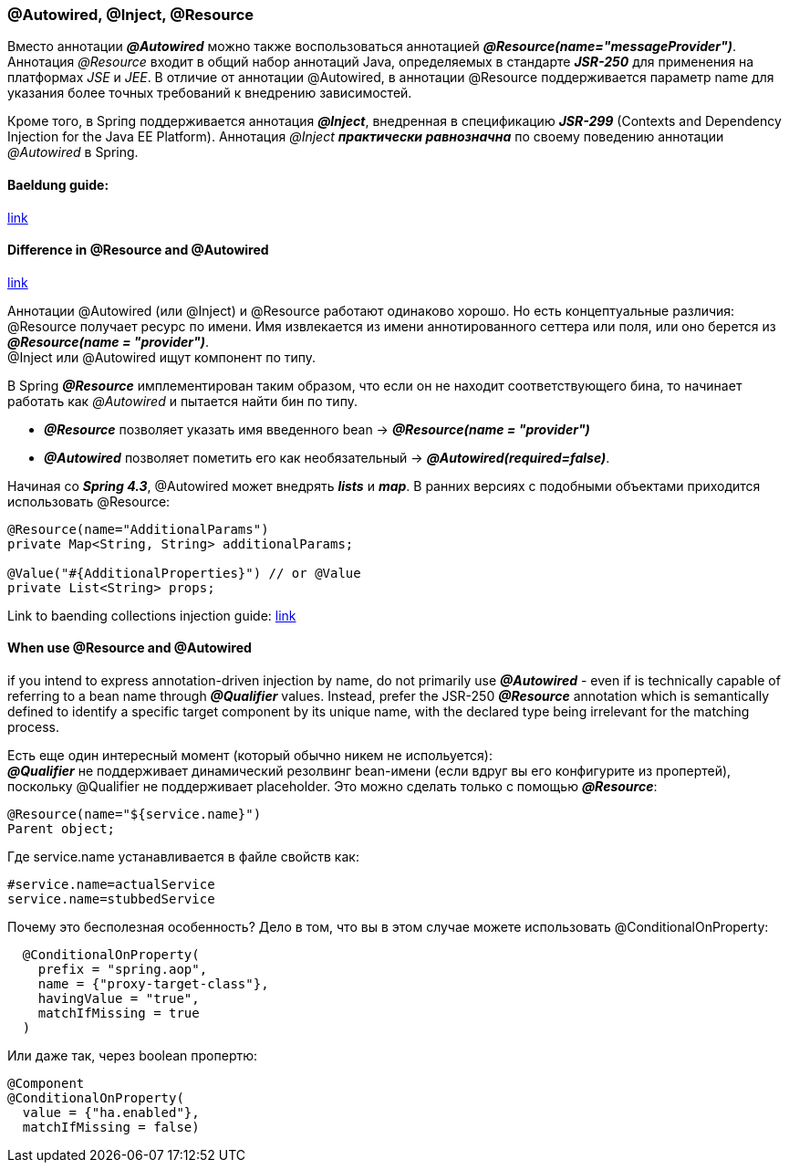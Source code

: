 === @Autowired, @Inject, @Resource

Вместо аннотации *_@Autowired_* можно также воспользоваться аннотацией *_@Resource(name="messageProvider")_*. Аннотация _@Resource_ входит в общий набор аннотаций Java, определяемых в стандарте *_JSR-250_* для применения на платформах _JSE_ и _JEE_. В отличие от аннотации @Autowired, в аннотации @Resource поддерживается параметр name для указания более точных требований к внедрению зависимостей.

Кроме того, в Spriпg поддерживается аннотация *_@Inject_*, внедренная в спецификацию *_JSR-299_* (Contexts and Dependency Injection for the Java ЕЕ Platform). Аннотация _@Inject_ *_практически равнозначна_* по своему поведению аннотации _@Autowired_ в Spring.

==== Baeldung guide:

link:https://www.baeldung.com/spring-annotations-resource-inject-autowire[link]

==== Difference in @Resource and @Autowired

link:https://overcoder.net/q/22605/resource-vs-autowired[link]

Аннотации @Autowired (или @Inject) и @Resource работают одинаково хорошо. Но есть концептуальные различия: +
@Resource получает ресурс по имени. Имя извлекается из имени аннотированного сеттера или поля, или оно берется из *_@Resource(name = "provider")_*. +
@Inject или @Autowired ищут компонент по типу. +

В Spring *_@Resource_* имплементирован таким образом, что если он не находит соответствующего бина, то начинает работать как _@Autowired_ и пытается найти бин по типу.

- *_@Resource_* позволяет указать имя введенного bean -> *_@Resource(name = "provider")_*
- *_@Autowired_* позволяет пометить его как необязательный -> *_@Autowired(required=false)_*.

Начиная со *_Spring 4.3_*, @Autowired может внедрять *_lists_* и *_map_*. В ранних версиях с подобными объектами приходится использовать @Resource:

[source, java]
----
@Resource(name="AdditionalParams")
private Map<String, String> additionalParams;

@Value("#{AdditionalProperties}") // or @Value
private List<String> props;
----

Link to baending collections injection guide: link:https://www.baeldung.com/spring-injecting-collections[link]

==== When use @Resource and @Autowired

if you intend to express annotation-driven injection by name, do not primarily use *_@Autowired_* - even if is technically capable of referring to a bean name through *_@Qualifier_* values. Instead, prefer the JSR-250 *_@Resource_* annotation which is semantically defined to identify a specific target component by its unique name, with the declared type being irrelevant for the matching process.

Есть еще один интересный момент (который обычно никем не испольуется): +
*_@Qualifier_* не поддерживает динамический резолвинг bean-имени (если вдруг вы его конфигурите из пропертей), поскольку @Qualifier не поддерживает placeholder. Это можно сделать только с помощью *_@Resource_*:
[source, java]
----
@Resource(name="${service.name}")
Parent object;
----
Где service.name устанавливается в файле свойств как:
[source, properties]
----
#service.name=actualService
service.name=stubbedService
----

Почему это бесполезная особенность? Дело в том, что вы в этом случае можете использовать @ConditionalOnProperty:
[source, java]
----
  @ConditionalOnProperty(
    prefix = "spring.aop",
    name = {"proxy-target-class"},
    havingValue = "true",
    matchIfMissing = true
  )
----

Или даже так, через boolean пропертю:
[source, java]
----
@Component
@ConditionalOnProperty(
  value = {"ha.enabled"},
  matchIfMissing = false)
----